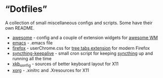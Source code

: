 * \ldquo{}Dotfiles\rdquo{}
A collection of small miscellaneous configs and scripts.
Some have their own README.

 * [[./awesome][awesome]] - config and a couple of extension widgets for [[https://awesomewm.org/][awesome WM]]
 * [[./emacs][emacs]] - .emacs file
 * [[./firefox][firefox]] - userChrome.css for [[http://piro.sakura.ne.jp/xul/_treestyletab.html.en][tree tabs extension]] for modern Firefox
 * [[./syncthing-keepalive][syncthing-keepalive]] - small cron script for keeping [[https://syncthing.net/][syncthing]] up
   and running all the time
 * [[./xkb_config][xkb_config]] - sources of better keyboard layout for X11
 * [[./xorg][xorg]] - .xinitrc and .Xresources for X11
